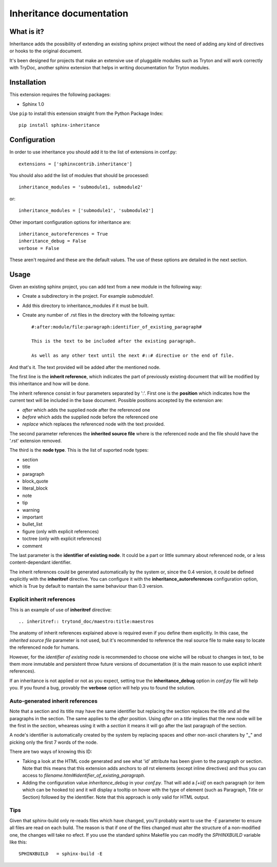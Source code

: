Inheritance documentation
=========================

What is it?
-----------

Inheritance adds the possibility of extending an existing sphinx project 
without the need of adding any kind of directives or hooks to the original 
document.

It's been designed for projects that make an extensive use of pluggable modules
such as Tryton and will work correctly with TryDoc, another sphinx extension
that helps in writing documentation for Tryton modules.


Installation
------------

This extension requires the following packages:

- Sphinx 1.0 

Use ``pip`` to install this extension straight from the Python Package Index::

   pip install sphinx-inheritance


Configuration
-------------

In order to use inheritance you should add it to the list of extensions in 
conf.py::

   extensions = ['sphinxcontrib.inheritance']

You should also add the list of modules that should be processed::

   inheritance_modules = 'submodule1, submodule2'

or::

   inheritance_modules = ['submodule1', 'submodule2']

Other important configuration options for inheritance are::

    inheritance_autoreferences = True
    inheritance_debug = False
    verbose = False

These aren't required and these are the default values. The use of these
options are detailed in the next section.


Usage
-----

Given an existing sphinx project, you can add text from a new module in the 
following way:

* Create a subdirectory in the project. For example *submodule1*.
* Add this directory to inheritance_modules if it must be built.
* Create any number of .rst files in the directory with the following syntax::

   #:after:module/file:paragraph:identifier_of_existing_paragraph#

   This is the text to be included after the existing paragraph.

   As well as any other text until the next #::# directive or the end of file.

And that's it. The text provided will be added after the mentioned node. 

The first line is the **inherit reference**, which indicates the part of
previously existing document that will be modified by this inheritance and how
will be done.

The inherit reference consist in four parameters separated by ':'. First one is
the **position** which indicates how the current text will be included in the
base document. Possible positions accepted by the extension are:

* *after* which adds the supplied node after the referenced one
* *before* which adds the supplied node before the referenced one
* *replace* which replaces the referenced node with the text provided.

The second parameter references the **inherited source file** where is the
referenced node and the file should have the '.rst' extension removed.

The third is the **node type**. This is the list of suported node
types:

* section
* title
* paragraph
* block_quote
* literal_block
* note
* tip
* warning
* important
* bullet_list
* figure (only with explicit references)
* toctree (only with explicit references)
* comment

The last parameter is the **identifier of existing node**. It could be a part
or little summary about referenced node, or a less content-dependant
identifier.

The inherit references could be generated automatically by the system or, since
the 0.4 version, it could be defined explicitly with the **inheritref**
directive. You can configure it with the **inheritance_autoreferences**
configuration option, which is True by default to mantain the same behaviour
than 0.3 version.


Explicit inherit references
***************************

This is an example of use of **inheritref** directive::

    .. inheritref:: trytond_doc/maestro:title:maestros

The anatomy of inherit references explained above is required even if you
define them explicitly. In this case, the *inherited source file* parameter is
not used, but it's recommended to reference the real source file to make easy
to locate the referenced node for humans.

However, for the *identifier of existing node* is recommended to choose one
wiche will be robust to changes in text, to be them more inmutable and
persistent throw future versions of documentation (it is the main reason to use
explicit inherit references).

If an inheritance is not applied or not as you expect, setting true the
**inheritance_debug** option in *conf.py* file will help you. If you found a
bug, provably the **verbose** option will help you to found the solution.


Auto-generated inherit references
*********************************

Note that a section and its title may have the same identifier but replacing
the section replaces the title and all the paragraphs in the section. The same
applies to the *after* position. Using *after* on a *title* implies that the
new node will be the first in the *section*, wheareas using it with a *section*
it means it will go after the last paragraph of the section.

A node's identifier is automatically created by the system by replacing 
spaces and other non-ascii charaters by "**_**" and picking only the first 7 
words of the node.

There are two ways of knowing this ID:

* Taking a look at the HTML code generated and see what 'id' attribute has been
  given to the paragraph or section. Note that this means that this extension
  adds anchors to *all* rst elements (except inline directives) and thus you
  can access to *filename.html#identifier_of_existing_paragraph*.

* Adding the configuration value *inheritance_debug* in your *conf.py*. That
  will add a *[+id]* on each paragraph (or item which can be hooked to) and it
  will display a tooltip on hover with the type of element (such as Paragraph,
  Title or Section) followed by the identifier. Note that this approach is only
  valid for HTML output.


Tips
****

Given that sphinx-build only re-reads files which have changed, you'll probably
want to use the *-E* parameter to ensure all files are read on each build. The 
reason is that if one of the files changed must alter the structure of a
non-modified one, the changes will take no efect. If you use the standard
sphinx Makefile you can modify the *SPHINXBUILD* variable like this::

   SPHINXBUILD   = sphinx-build -E

